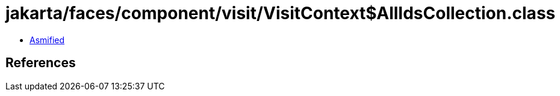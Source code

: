 = jakarta/faces/component/visit/VisitContext$AllIdsCollection.class

 - link:VisitContext$AllIdsCollection-asmified.java[Asmified]

== References

